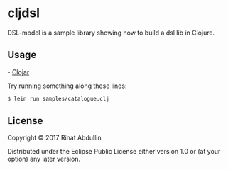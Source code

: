 * cljdsl

DSL-model is a sample library showing how to build a dsl lib in Clojure. 



** Usage

[[https://img.shields.io/clojars/v/org.clojars.abdullin/cljdsl.svg]] - [[https://clojars.org/org.clojars.abdullin/cljdsl][Clojar]]

Try running something along these lines:

#+BEGIN_SRC bash
$ lein run samples/catalogue.clj
#+END_SRC

** License

Copyright © 2017 Rinat Abdullin

Distributed under the Eclipse Public License either version 1.0 or (at
your option) any later version.
